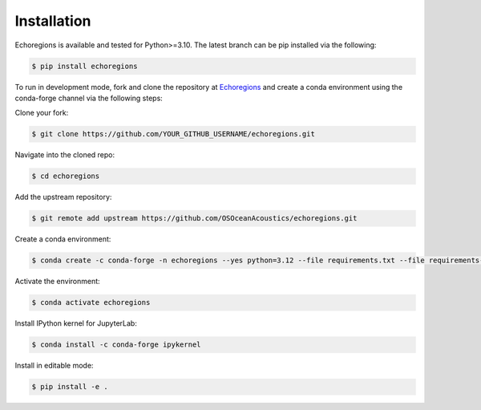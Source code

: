 Installation
============


Echoregions is available and tested for Python>=3.10. The latest branch can be pip installed via the following:

.. code-block:: console

   $ pip install echoregions

To run in development mode, fork and clone the repository at `Echoregions <https://github.com/OSOceanAcoustics/echoregions>`_
and create a conda environment using the conda-forge channel via the following steps:

Clone your fork:

.. code-block:: console

   $ git clone https://github.com/YOUR_GITHUB_USERNAME/echoregions.git

Navigate into the cloned repo:

.. code-block:: console

   $ cd echoregions

Add the upstream repository:

.. code-block:: console

   $ git remote add upstream https://github.com/OSOceanAcoustics/echoregions.git

Create a conda environment:

.. code-block:: console

   $ conda create -c conda-forge -n echoregions --yes python=3.12 --file requirements.txt --file requirements-dev.txt

Activate the environment:

.. code-block:: console

   $ conda activate echoregions

Install IPython kernel for JupyterLab:

.. code-block:: console

   $ conda install -c conda-forge ipykernel

Install in editable mode:

.. code-block:: console

   $ pip install -e .
